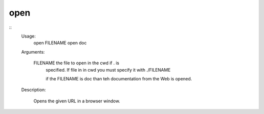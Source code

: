 open
====

::
    Usage:
        open FILENAME
        open doc

    Arguments:

        FILENAME  the file to open in the cwd if . is
                  specified. If file in in cwd
                  you must specify it with ./FILENAME

                  if the FILENAME is doc than teh documentation from the Web
                  is opened.

    Description:

        Opens the given URL in a browser window.

